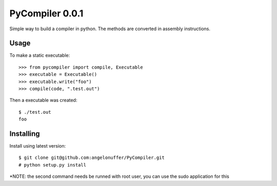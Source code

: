 PyCompiler 0.0.1
================

Simple way to build a compiler in python.
The methods are converted in assembly instructions.


Usage
-----

To make a static executable::

    >>> from pycompiler import compile, Executable
    >>> executable = Executable()
    >>> executable.write("foo")
    >>> compile(code, ".test.out")

Then a executable was created::

    $ ./test.out
    foo


Installing
----------

Install using latest version::

    $ git clone git@github.com:angelonuffer/PyCompiler.git
    # python setup.py install

*NOTE: the second command needs be runned with root user, you can use the sudo application for this
